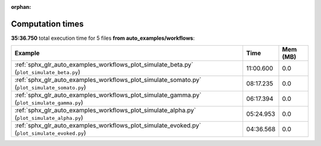 
:orphan:

.. _sphx_glr_auto_examples_workflows_sg_execution_times:


Computation times
=================
**35:36.750** total execution time for 5 files **from auto_examples/workflows**:

.. container::

  .. raw:: html

    <style scoped>
    <link href="https://cdnjs.cloudflare.com/ajax/libs/twitter-bootstrap/5.3.0/css/bootstrap.min.css" rel="stylesheet" />
    <link href="https://cdn.datatables.net/1.13.6/css/dataTables.bootstrap5.min.css" rel="stylesheet" />
    </style>
    <script src="https://code.jquery.com/jquery-3.7.0.js"></script>
    <script src="https://cdn.datatables.net/1.13.6/js/jquery.dataTables.min.js"></script>
    <script src="https://cdn.datatables.net/1.13.6/js/dataTables.bootstrap5.min.js"></script>
    <script type="text/javascript" class="init">
    $(document).ready( function () {
        $('table.sg-datatable').DataTable({order: [[1, 'desc']]});
    } );
    </script>

  .. list-table::
   :header-rows: 1
   :class: table table-striped sg-datatable

   * - Example
     - Time
     - Mem (MB)
   * - :ref:`sphx_glr_auto_examples_workflows_plot_simulate_beta.py` (``plot_simulate_beta.py``)
     - 11:00.600
     - 0.0
   * - :ref:`sphx_glr_auto_examples_workflows_plot_simulate_somato.py` (``plot_simulate_somato.py``)
     - 08:17.235
     - 0.0
   * - :ref:`sphx_glr_auto_examples_workflows_plot_simulate_gamma.py` (``plot_simulate_gamma.py``)
     - 06:17.394
     - 0.0
   * - :ref:`sphx_glr_auto_examples_workflows_plot_simulate_alpha.py` (``plot_simulate_alpha.py``)
     - 05:24.953
     - 0.0
   * - :ref:`sphx_glr_auto_examples_workflows_plot_simulate_evoked.py` (``plot_simulate_evoked.py``)
     - 04:36.568
     - 0.0
